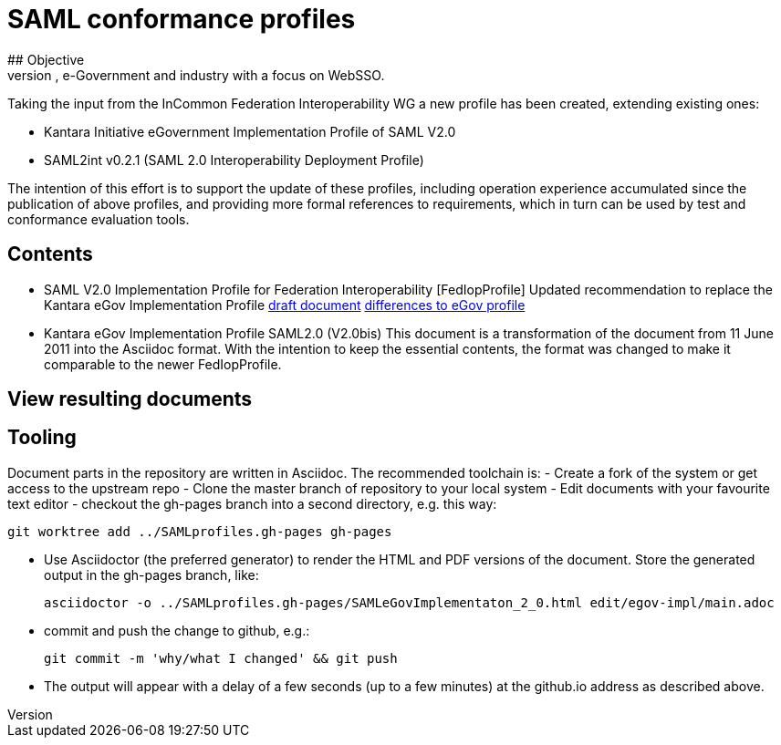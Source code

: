 # SAML conformance profiles
## Objective
Modernize the SAML profiles to be used in higher education, e-Government and industry with a focus on WebSSO.
Taking the input from the InCommon Federation Interoperability WG a new profile has been created, extending existing ones:

- Kantara Initiative eGovernment Implementation Profile of SAML V2.0
- SAML2int v0.2.1 (SAML 2.0 Interoperability Deployment Profile)

The intention of this effort is to support the update of these profiles, including operation experience accumulated since the publication of above profiles, and providing more formal references to requirements, which in turn can be used by test and conformance evaluation tools.

## Contents

- SAML V2.0 Implementation Profile for Federation Interoperability [FedIopProfile]
  Updated recommendation  to replace the Kantara eGov Implementation Profile
  https://kantarainitiative.github.io/SAMLprofiles/fedinterop.html[draft document]
  https://kantarainitiative.github.io/SAMLprofiles/egov-profile-diff.html[differences to eGov profile]
- Kantara eGov Implementation Profile SAML2.0 (V2.0bis)
  This document is a transformation of the document from 11 June 2011 into the Asciidoc format. With the intention to keep the essential contents, the format was changed to make it comparable to the newer FedIopProfile.

## View resulting documents

## Tooling
Document parts in the repository are written in Asciidoc. The recommended toolchain is:
- Create a fork of the system or get access to the upstream repo
- Clone the master branch of repository to your local system
- Edit documents with your favourite text editor
- checkout the gh-pages branch into a second directory, e.g. this way:

  git worktree add ../SAMLprofiles.gh-pages gh-pages

- Use Asciidoctor (the preferred generator) to render the HTML and PDF versions
  of the document. Store the generated output in the gh-pages branch, like:

  asciidoctor -o ../SAMLprofiles.gh-pages/SAMLeGovImplementaton_2_0.html edit/egov-impl/main.adoc

- commit and push the change to github, e.g.:

  git commit -m 'why/what I changed' && git push

- The output will appear with a delay of a few seconds (up to a few minutes) at the github.io address
  as described above.
